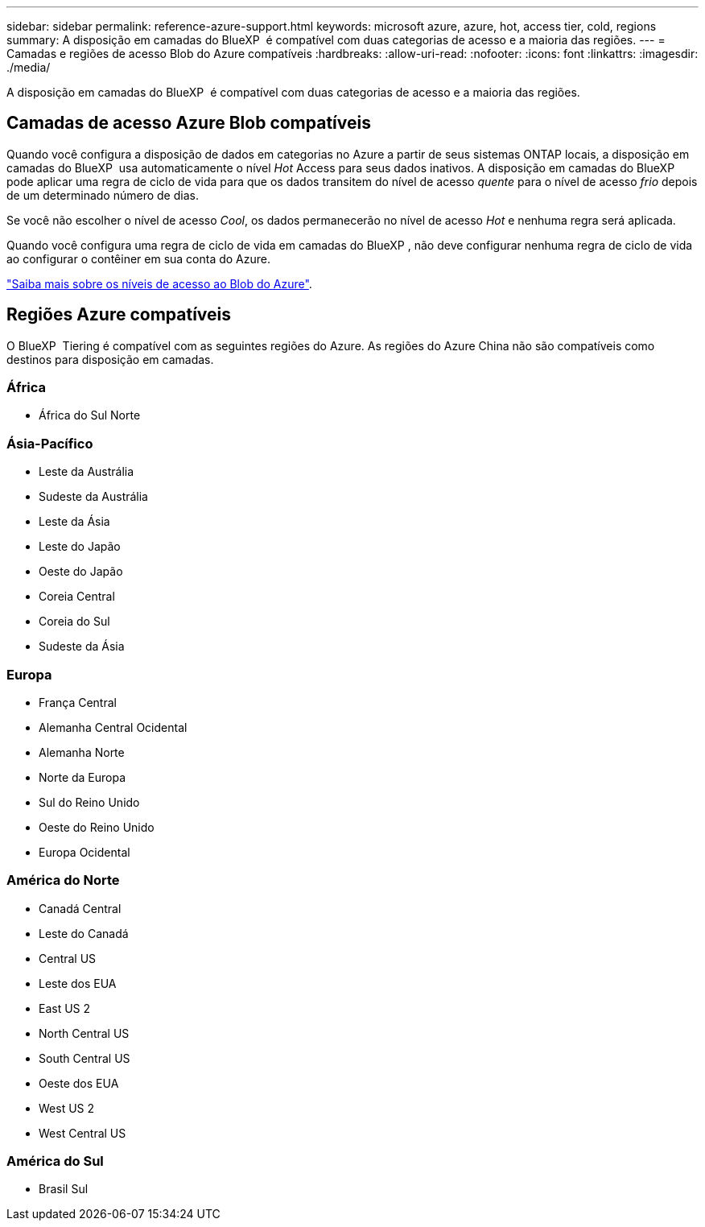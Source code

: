 ---
sidebar: sidebar 
permalink: reference-azure-support.html 
keywords: microsoft azure, azure, hot, access tier, cold, regions 
summary: A disposição em camadas do BlueXP  é compatível com duas categorias de acesso e a maioria das regiões. 
---
= Camadas e regiões de acesso Blob do Azure compatíveis
:hardbreaks:
:allow-uri-read: 
:nofooter: 
:icons: font
:linkattrs: 
:imagesdir: ./media/


[role="lead"]
A disposição em camadas do BlueXP  é compatível com duas categorias de acesso e a maioria das regiões.



== Camadas de acesso Azure Blob compatíveis

Quando você configura a disposição de dados em categorias no Azure a partir de seus sistemas ONTAP locais, a disposição em camadas do BlueXP  usa automaticamente o nível _Hot_ Access para seus dados inativos. A disposição em camadas do BlueXP  pode aplicar uma regra de ciclo de vida para que os dados transitem do nível de acesso _quente_ para o nível de acesso _frio_ depois de um determinado número de dias.

Se você não escolher o nível de acesso _Cool_, os dados permanecerão no nível de acesso _Hot_ e nenhuma regra será aplicada.

Quando você configura uma regra de ciclo de vida em camadas do BlueXP , não deve configurar nenhuma regra de ciclo de vida ao configurar o contêiner em sua conta do Azure.

https://docs.microsoft.com/en-us/azure/storage/blobs/access-tiers-overview["Saiba mais sobre os níveis de acesso ao Blob do Azure"^].



== Regiões Azure compatíveis

O BlueXP  Tiering é compatível com as seguintes regiões do Azure. As regiões do Azure China não são compatíveis como destinos para disposição em camadas.



=== África

* África do Sul Norte




=== Ásia-Pacífico

* Leste da Austrália
* Sudeste da Austrália
* Leste da Ásia
* Leste do Japão
* Oeste do Japão
* Coreia Central
* Coreia do Sul
* Sudeste da Ásia




=== Europa

* França Central
* Alemanha Central Ocidental
* Alemanha Norte
* Norte da Europa
* Sul do Reino Unido
* Oeste do Reino Unido
* Europa Ocidental




=== América do Norte

* Canadá Central
* Leste do Canadá
* Central US
* Leste dos EUA
* East US 2
* North Central US
* South Central US
* Oeste dos EUA
* West US 2
* West Central US




=== América do Sul

* Brasil Sul

